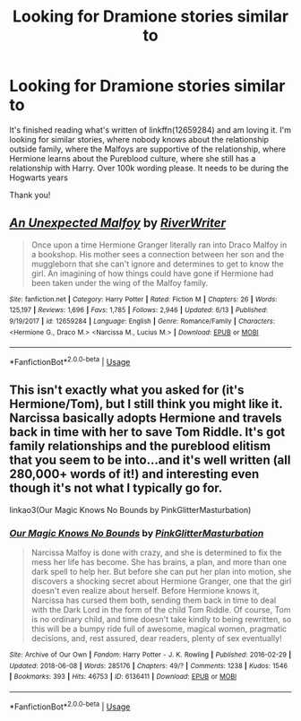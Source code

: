 #+TITLE: Looking for Dramione stories similar to

* Looking for Dramione stories similar to
:PROPERTIES:
:Author: bandito91
:Score: 0
:DateUnix: 1530741350.0
:DateShort: 2018-Jul-05
:FlairText: Request
:END:
It's finished reading what's written of linkffn(12659284) and am loving it. I'm looking for similar stories, where nobody knows about the relationship outside family, where the Malfoys are supportive of the relationship, where Hermione learns about the Pureblood culture, where she still has a relationship with Harry. Over 100k wording please. It needs to be during the Hogwarts years

Thank you!


** [[https://www.fanfiction.net/s/12659284/1/][*/An Unexpected Malfoy/*]] by [[https://www.fanfiction.net/u/6392196/RiverWriter][/RiverWriter/]]

#+begin_quote
  Once upon a time Hermione Granger literally ran into Draco Malfoy in a bookshop. His mother sees a connection between her son and the muggleborn that she can't ignore and determines to get to know the girl. An imagining of how things could have gone if Hermione had been taken under the wing of the Malfoy family.
#+end_quote

^{/Site/:} ^{fanfiction.net} ^{*|*} ^{/Category/:} ^{Harry} ^{Potter} ^{*|*} ^{/Rated/:} ^{Fiction} ^{M} ^{*|*} ^{/Chapters/:} ^{26} ^{*|*} ^{/Words/:} ^{125,197} ^{*|*} ^{/Reviews/:} ^{1,696} ^{*|*} ^{/Favs/:} ^{1,785} ^{*|*} ^{/Follows/:} ^{2,946} ^{*|*} ^{/Updated/:} ^{6/13} ^{*|*} ^{/Published/:} ^{9/19/2017} ^{*|*} ^{/id/:} ^{12659284} ^{*|*} ^{/Language/:} ^{English} ^{*|*} ^{/Genre/:} ^{Romance/Family} ^{*|*} ^{/Characters/:} ^{<Hermione} ^{G.,} ^{Draco} ^{M.>} ^{<Narcissa} ^{M.,} ^{Lucius} ^{M.>} ^{*|*} ^{/Download/:} ^{[[http://www.ff2ebook.com/old/ffn-bot/index.php?id=12659284&source=ff&filetype=epub][EPUB]]} ^{or} ^{[[http://www.ff2ebook.com/old/ffn-bot/index.php?id=12659284&source=ff&filetype=mobi][MOBI]]}

--------------

*FanfictionBot*^{2.0.0-beta} | [[https://github.com/tusing/reddit-ffn-bot/wiki/Usage][Usage]]
:PROPERTIES:
:Author: FanfictionBot
:Score: 2
:DateUnix: 1530741362.0
:DateShort: 2018-Jul-05
:END:


** This isn't exactly what you asked for (it's Hermione/Tom), but I still think you might like it. Narcissa basically adopts Hermione and travels back in time with her to save Tom Riddle. It's got family relationships and the pureblood elitism that you seem to be into...and it's well written (all 280,000+ words of it!) and interesting even though it's not what I typically go for.

linkao3(Our Magic Knows No Bounds by PinkGlitterMasturbation)
:PROPERTIES:
:Author: pl_attitude
:Score: 2
:DateUnix: 1530819715.0
:DateShort: 2018-Jul-06
:END:

*** [[https://archiveofourown.org/works/6136411][*/Our Magic Knows No Bounds/*]] by [[https://www.archiveofourown.org/users/PinkGlitterMasturbation/pseuds/PinkGlitterMasturbation][/PinkGlitterMasturbation/]]

#+begin_quote
  Narcissa Malfoy is done with crazy, and she is determined to fix the mess her life has become. She has brains, a plan, and more than one dark spell to help her. But before she can put her plan into motion, she discovers a shocking secret about Hermione Granger, one that the girl doesn't even realize about herself. Before Hermione knows it, Narcissa has cursed them both, sending them back in time to deal with the Dark Lord in the form of the child Tom Riddle. Of course, Tom is no ordinary child, and time doesn't take kindly to being rewritten, so this will be a bumpy ride full of awesome, magical women, pragmatic decisions, and, rest assured, dear readers, plenty of sex eventually!
#+end_quote

^{/Site/:} ^{Archive} ^{of} ^{Our} ^{Own} ^{*|*} ^{/Fandom/:} ^{Harry} ^{Potter} ^{-} ^{J.} ^{K.} ^{Rowling} ^{*|*} ^{/Published/:} ^{2016-02-29} ^{*|*} ^{/Updated/:} ^{2018-06-08} ^{*|*} ^{/Words/:} ^{285176} ^{*|*} ^{/Chapters/:} ^{49/?} ^{*|*} ^{/Comments/:} ^{1238} ^{*|*} ^{/Kudos/:} ^{1546} ^{*|*} ^{/Bookmarks/:} ^{393} ^{*|*} ^{/Hits/:} ^{46753} ^{*|*} ^{/ID/:} ^{6136411} ^{*|*} ^{/Download/:} ^{[[https://archiveofourown.org/downloads/Pi/PinkGlitterMasturbation/6136411/Our%20Magic%20Knows%20No%20Bounds.epub?updated_at=1528479520][EPUB]]} ^{or} ^{[[https://archiveofourown.org/downloads/Pi/PinkGlitterMasturbation/6136411/Our%20Magic%20Knows%20No%20Bounds.mobi?updated_at=1528479520][MOBI]]}

--------------

*FanfictionBot*^{2.0.0-beta} | [[https://github.com/tusing/reddit-ffn-bot/wiki/Usage][Usage]]
:PROPERTIES:
:Author: FanfictionBot
:Score: 2
:DateUnix: 1530819724.0
:DateShort: 2018-Jul-06
:END:
